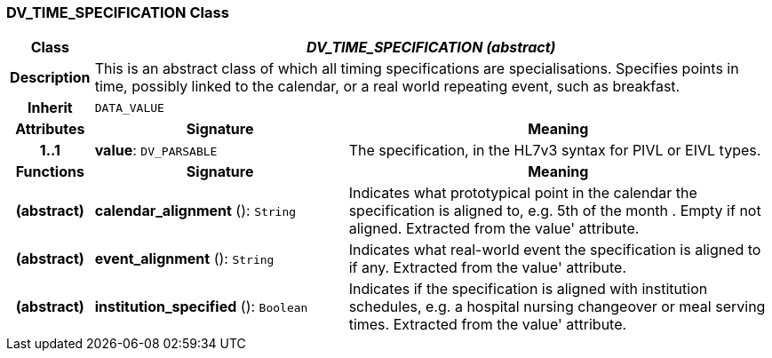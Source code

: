 === DV_TIME_SPECIFICATION Class

[cols="^1,3,5"]
|===
h|*Class*
2+^h|*_DV_TIME_SPECIFICATION (abstract)_*

h|*Description*
2+a|This is an abstract class of which all timing specifications are specialisations. Specifies points in time, possibly linked to the calendar, or a real world repeating event, such as  breakfast.

h|*Inherit*
2+|`DATA_VALUE`

h|*Attributes*
^h|*Signature*
^h|*Meaning*

h|*1..1*
|*value*: `DV_PARSABLE`
a|The specification, in the HL7v3 syntax for PIVL or EIVL types.
h|*Functions*
^h|*Signature*
^h|*Meaning*

h|(abstract)
|*calendar_alignment* (): `String`
a|Indicates what prototypical point in the calendar the specification is aligned to, e.g.  5th of the month . Empty if not aligned. Extracted from the  value' attribute.

h|(abstract)
|*event_alignment* (): `String`
a|Indicates what real-world event the specification is aligned to if any. Extracted from the  value' attribute.

h|(abstract)
|*institution_specified* (): `Boolean`
a|Indicates if the specification is aligned with institution schedules, e.g. a hospital nursing changeover or meal serving times. Extracted from the  value' attribute.
|===
